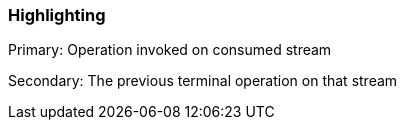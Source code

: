 === Highlighting

Primary: Operation invoked on consumed stream

Secondary: The previous terminal operation on that stream


